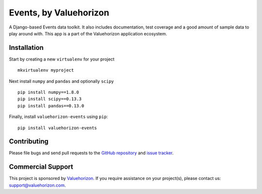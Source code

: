 ==============
Events, by Valuehorizon
==============

.. image:: https://travis-ci.org/Valuehorizon/valuehorizon-events.svg?branch=master
   :target: https://travis-ci.org/Valuehorizon/valuehorizon-events
.. image:: https://coveralls.io/repos/Valuehorizon/valuehorizon-events/badge.svg
   :target: https://coveralls.io/r/Valuehorizon/valuehorizon-events
.. image:: https://codeclimate.com/github/Valuehorizon/valuehorizon-events/badges/gpa.svg
   :target: https://codeclimate.com/github/Valuehorizon/valuehorizon-events

A Django-based Events data toolkit. 
It also includes documentation, test coverage and a good amount of sample data to play around with.
This app is a part of the Valuehorizon application ecosystem.

Installation
============

Start by creating a new ``virtualenv`` for your project ::

    mkvirtualenv myproject

Next install ``numpy`` and ``pandas`` and optionally ``scipy`` ::

    pip install numpy==1.8.0
    pip install scipy==0.13.3
    pip install pandas==0.13.0

Finally, install ``valuehorizon-events`` using ``pip``::

    pip install valuehorizon-events

Contributing
============

Please file bugs and send pull requests to the `GitHub repository`_ and `issue
tracker`_.

.. _GitHub repository: https://github.com/Valuehorizon/valuehorizon-events/
.. _issue tracker: https://github.com/Valuehorizon/valuehorizon-events/issues

Commercial Support
==================

This project is sponsored by Valuehorizon_. If you require assistance on
your project(s), please contact us: support@valuehorizon.com.

.. _Valuehorizon: http://www.valuehorizon.com
